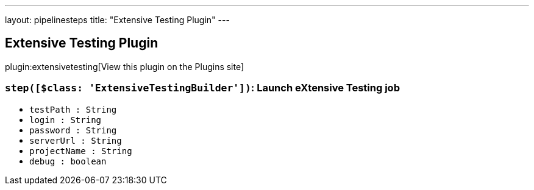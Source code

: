 ---
layout: pipelinesteps
title: "Extensive Testing Plugin"
---

:notitle:
:description:
:author:
:email: jenkinsci-users@googlegroups.com
:sectanchors:
:toc: left
:compat-mode!:

== Extensive Testing Plugin

plugin:extensivetesting[View this plugin on the Plugins site]

=== `step([$class: 'ExtensiveTestingBuilder'])`: Launch eXtensive Testing job
++++
<ul><li><code>testPath : String</code>
</li>
<li><code>login : String</code>
</li>
<li><code>password : String</code>
</li>
<li><code>serverUrl : String</code>
</li>
<li><code>projectName : String</code>
</li>
<li><code>debug : boolean</code>
</li>
</ul>


++++
